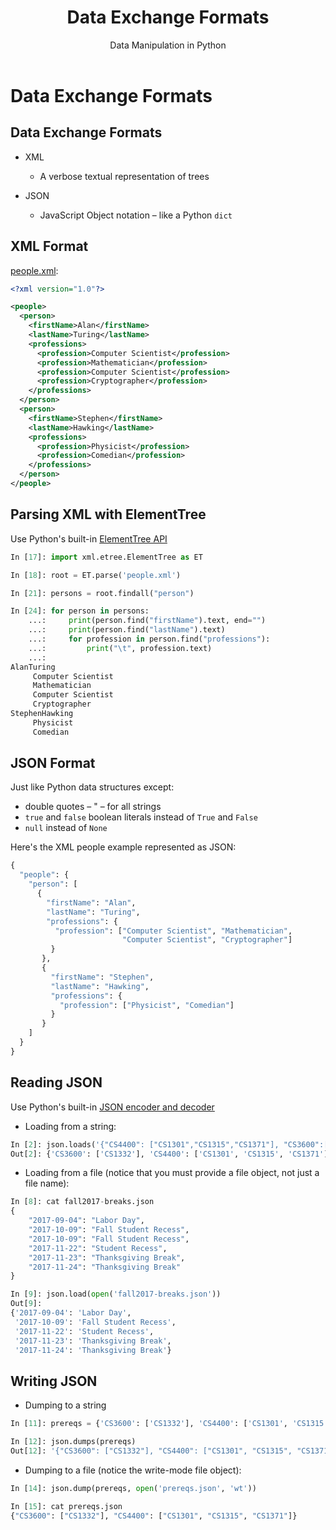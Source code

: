 #+TITLE: Data Exchange Formats
#+AUTHOR: Data Manipulation in Python
#+EMAIL:
#+DATE:
#+DESCRIPTION:
#+KEYWORDS:
#+LANGUAGE:  en
#+OPTIONS: H:2 toc:nil num:t
#+BEAMER_FRAME_LEVEL: 2
#+COLUMNS: %40ITEM %10BEAMER_env(Env) %9BEAMER_envargs(Env Args) %4BEAMER_col(Col) %10BEAMER_extra(Extra)
#+LaTeX_CLASS: beamer
#+LaTeX_CLASS_OPTIONS: [smaller]
#+LaTeX_HEADER: \usepackage{verbatim, multicol, tabularx,}
#+LaTeX_HEADER: \usepackage{amsmath,amsthm, amssymb, latexsym, listings, qtree}
#+LaTeX_HEADER: \lstset{frame=tb, aboveskip=1mm, belowskip=0mm, showstringspaces=false, columns=flexible, basicstyle={\scriptsize\ttfamily}, numbers=left, frame=single, breaklines=true, breakatwhitespace=true}
#+LaTeX_HEADER: \setbeamertemplate{footline}[frame number]
#+LaTeX_HEADER: \hypersetup{colorlinks=true,urlcolor=blue}
#+LaTeX_HEADER: \logo{\includegraphics[height=.75cm]{GeorgiaTechLogo-black-gold.png}}

* Data Exchange Formats

** Data Exchange Formats

- XML

  - A verbose textual representation of trees

- JSON

  - JavaScript Object notation -- like a Python ~dict~

** XML Format

[[../code/structured-files][people.xml]]:

#+BEGIN_SRC xml
<?xml version="1.0"?>

<people>
  <person>
    <firstName>Alan</firstName>
    <lastName>Turing</lastName>
    <professions>
      <profession>Computer Scientist</profession>
      <profession>Mathematician</profession>
      <profession>Computer Scientist</profession>
      <profession>Cryptographer</profession>
    </professions>
  </person>
  <person>
    <firstName>Stephen</firstName>
    <lastName>Hawking</lastName>
    <professions>
      <profession>Physicist</profession>
      <profession>Comedian</profession>
    </professions>
  </person>
</people>
#+END_SRC

** Parsing XML with ElementTree

Use Python's built-in [[https://docs.python.org/3/library/xml.etree.elementtree.html][ElementTree API]]


#+BEGIN_SRC python
In [17]: import xml.etree.ElementTree as ET

In [18]: root = ET.parse('people.xml')

In [21]: persons = root.findall("person")

In [24]: for person in persons:
    ...:     print(person.find("firstName").text, end="")
    ...:     print(person.find("lastName").text)
    ...:     for profession in person.find("professions"):
    ...:         print("\t", profession.text)
    ...:
AlanTuring
	 Computer Scientist
	 Mathematician
	 Computer Scientist
	 Cryptographer
StephenHawking
	 Physicist
	 Comedian
#+END_SRC

** JSON Format

Just like Python data structures except:

- double quotes -- " -- for all strings
- ~true~ and ~false~ boolean literals instead of ~True~ and ~False~
- ~null~ instead of ~None~

Here's the XML people example represented as JSON:

#+BEGIN_SRC python
{
  "people": {
    "person": [
      {
        "firstName": "Alan",
        "lastName": "Turing",
        "professions": {
          "profession": ["Computer Scientist", "Mathematician",
                         "Computer Scientist", "Cryptographer"]
         }
       },
       {
         "firstName": "Stephen",
         "lastName": "Hawking",
         "professions": {
           "profession": ["Physicist", "Comedian"]
         }
       }
    ]
  }
}
#+END_SRC

** Reading JSON

Use Python's built-in [[https://docs.python.org/3/library/json.html][JSON encoder and decoder]]

- Loading from a string:

#+BEGIN_SRC python
In [2]: json.loads('{"CS4400": ["CS1301","CS1315","CS1371"], "CS3600":["CS1332"]}')
Out[2]: {'CS3600': ['CS1332'], 'CS4400': ['CS1301', 'CS1315', 'CS1371']}
#+END_SRC

- Loading from a file (notice that you must provide a file object, not just a file name):

#+BEGIN_SRC python
In [8]: cat fall2017-breaks.json
{
    "2017-09-04": "Labor Day",
    "2017-10-09": "Fall Student Recess",
    "2017-10-09": "Fall Student Recess",
    "2017-11-22": "Student Recess",
    "2017-11-23": "Thanksgiving Break",
    "2017-11-24": "Thanksgiving Break"
}

In [9]: json.load(open('fall2017-breaks.json'))
Out[9]:
{'2017-09-04': 'Labor Day',
 '2017-10-09': 'Fall Student Recess',
 '2017-11-22': 'Student Recess',
 '2017-11-23': 'Thanksgiving Break',
 '2017-11-24': 'Thanksgiving Break'}
#+END_SRC

** Writing JSON

- Dumping to a string

#+BEGIN_SRC python
In [11]: prereqs = {'CS3600': ['CS1332'], 'CS4400': ['CS1301', 'CS1315', 'CS1371']}

In [12]: json.dumps(prereqs)
Out[12]: '{"CS3600": ["CS1332"], "CS4400": ["CS1301", "CS1315", "CS1371"]}'
#+END_SRC

- Dumping to a file (notice the write-mode file object):

#+BEGIN_SRC python
In [14]: json.dump(prereqs, open('prereqs.json', 'wt'))

In [15]: cat prereqs.json
{"CS3600": ["CS1332"], "CS4400": ["CS1301", "CS1315", "CS1371"]}
#+END_SRC
